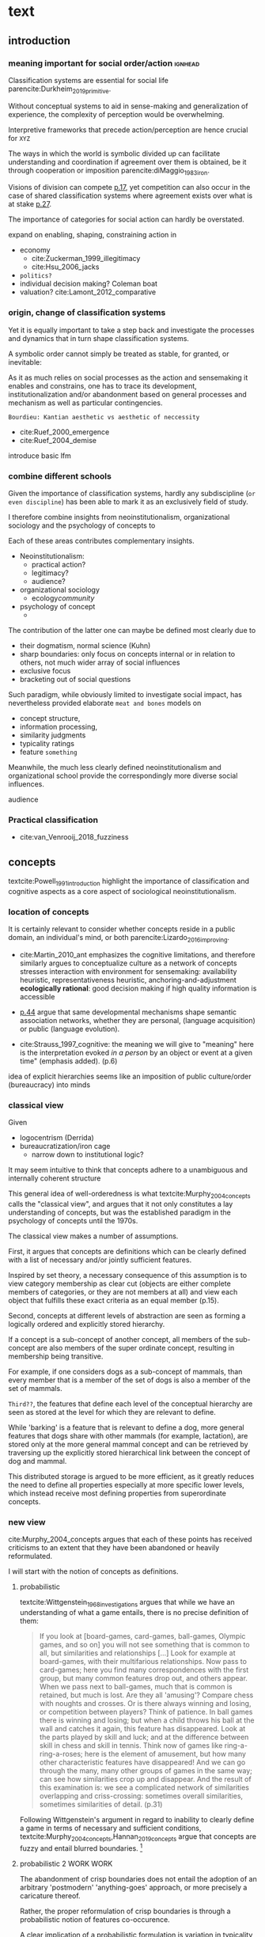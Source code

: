 #+latex_class: article_usual2
# erases make title
#+BIND: org-export-latex-title-command ""

# fucks all the maketitlestuff just to be sure
#+OPTIONS: num:nil
#+OPTIONS: toc:nil
# #+OPTIONS: toc:nil#+TITLE: #+AUTHOR: #+DATE: 
#+OPTIONS: h:5

# -*- org-export-babel-evaluate: nil -*-


* theory/IRC final :noexport:

** notes alex
DV: survival or abandonment of cognitive labels used by audiences. 

Mechanisms: 
- Conceptual informativeness or distinctiveness. -> using the musicological features of songs.  
- Distinctiveness: Piazzai approach. MDS of features. Songs. Spherical space. 
- Informativeness: hierarchical concept. nature of the relations among concepts. 
- Audience niche size. 
- Audience composition: avant-garde or mainstream. 
- Status: average Billboard. Label could be more widely applied in aesthetic and social space. Expansion of use of genre labels due to increased popularity.
- Density measures. 
- Legitimation= same as status. 
- Rapid adoption could lead to abandonment. 

Methodological:
- assymmetry: 
- identification of genre-labels
- nature of the relations among concepts. 
- how tightly connceted the audiences are? two-mode not well connected individual listeners. 
- length of the time period. 
- Billboard. 


** own notes
unit of analysis is concept -> start with concepts

ecological 

add stuff about partiality 
- mean
  - high: salient
  - low: peripheral
- skew:
  - high: concentration
  - low: equality

can there be low mean but high skew? 

theoretical implications: 

*** fuzziness
concept (fruit) is fuzzy if there are objects (olive) of which it is not clear whether it belongs or not

classical category: just 100s (rest 0s)
somewhat fuzzy: many 100s, some non 100s

very fuzzy: many non 100s

the lower the average weight, the fuzzier the category? 

electronic: will be more fuzzy than syncwave-electrofunk
but that's accurate isn't it? 
people who use a very specific label know it well, have clearer criteria -> can make membership more binary

*** informativeness
needs hierarchy!!!

average informativeness?

need way to formalize informativeness from asymmetric competition coefs

hierarchy is a way to deal with asymmetry
Tversky thinks so too: [[cite:Smith_1981_categories][p.118]]

make the use more the improvisations (Bourdieu) -> stresses flexibility

*** other areas of concepts: 
- psychology
- neurophysiology
- information science

*** how to frame contribution
- more complete view of concepts
- different mechanisms (conceptual, audience, status)


* text
** introduction
*** meaning important for social order/action :ignhead:
# """classification systems (sensemaking) are crucial for social order, action"""

# namedrop meaning, interpretation, framing

Classification systems are essential for social life parencite:Durkheim_2019_primitive. 
# 
Without conceptual systems to aid in sense-making and generalization of experience, the complexity of perception would be overwhelming. 
# 
Interpretive frameworks that precede action/perception are hence crucial for ~XYZ~
# 
The ways in which the world is symbolic divided up can facilitate understanding and coordination if agreement over them is obtained, be it through cooperation or imposition parencite:diMaggio_1983_iron. 
# 
Visions of division can compete [[parencite:Bourdieu_1989_space][p.17]], yet competition can also occur in the case of shared classification systems where agreement exists over what is at stake [[parencite:Fligstein_2015_fields][p.27]].
# 
The importance of categories for social action can hardly be overstated. 

expand on enabling, shaping, constraining
action in 
- economy
  - cite:Zuckerman_1999_illegitimacy
  - cite:Hsu_2006_jacks
- ~politics?~
- individual decision making? Coleman boat
- valuation?  cite:Lamont_2012_comparative

  
*** origin, change of classification systems
# """necessary to investiagate classification system itself"""

# 
Yet it is equally important to take a step back and investigate the processes and dynamics that in turn shape  classification systems. 
# 
A symbolic order cannot simply be treated as stable, for granted, or inevitable:
# 
As it as much relies on social processes as the action and sensemaking it enables and constrains, one  has to trace its development, institutionalization and/or abandonment based on general processes and mechanism as well as particular contingencies. 

~Bourdieu: Kantian aesthetic vs aesthetic of neccessity~

- cite:Ruef_2000_emergence
- cite:Ruef_2004_demise

introduce basic lfm

*** combine different schools
#
Given the importance of classification systems, hardly any subdiscipline (~or even discipline~) has been able to mark it as an exclusively field of study. 
# 
I therefore combine insights from neoinstitutionalism, organizational sociology and the psychology of concepts to 
# 
Each of these areas contributes complementary insights. 
- Neoinstitutionalism: 
  - practical action? 
  - legitimacy? 
  - audience? 
- organizational sociology
  - ecology/community/

- psychology of concept 
  - 
The contribution of the latter one can maybe be defined most clearly due to
- their dogmatism, normal science (Kuhn)
- sharp boundaries: only focus on concepts internal or in relation to others, not much wider array of social influences
- exclusive focus 
- bracketing out of social questions
Such paradigm, while obviously limited to investigate social impact, has nevertheless provided elaborate ~meat and bones~ models on 
- concept structure, 
- information processing, 
- similarity judgments
- typicality ratings
- feature ~something~


Meanwhile, the much less clearly defined neoinstitutionalism and organizational school provide the correspondingly more diverse social influences. 
# 
audience
# that's literally the only thing for now

*** Practical classification 
# """ distinguish between informal and practical classification"""

# lfm kinda inbetween: it is written out, but not under central authority

- cite:van_Venrooij_2018_fuzziness


** concepts
#
textcite:Powell_1991_introduction highlight the importance of classification and cognitive aspects as a core aspect of sociological neoinstitutionalism. 
# 



*** location of concepts
# """debates the location of concepts, not clear if needed"""
# underlying motivation is to integrate lizardo 2016, and don't treat concepts as free floating, or arbitrary switch locations

It is certainly relevant to consider whether concepts reside in a public domain, an individual's mind, or both parencite:Lizardo_2016_improving. 
# 

- cite:Martin_2010_ant emphasizes the cognitive limitations, and therefore similarly argues to conceptualize culture as a network of concepts
  stresses interaction with environment for sensemaking: availability heuristic, representativeness heuristic, anchoring-and-adjustment
  *ecologically rational*: good decision making if high quality information is accessible

- [[textcite:Steyvers_2005_structure][p.44]] argue that same developmental mechanisms shape semantic association networks, whether they are personal, (language acquisition)  or public (language evolution). 
- cite:Strauss_1997_cognitive: the meaning we will give to "meaning" here is the interpretation evoked /in a person/ by an object or event at a given time" (emphasis added). (p.6)

# hmm no sin-gle person knows all the entire classification system -> public? 
# is tagging system an institution? kinda.. has a place, material reality, interface
idea of explicit hierarchies seems like an imposition of public culture/order (bureaucracy) into minds

 


# 

*** classical view
# """introduces classical view: definitions, hierarchy, feature storage at relevant level"""

# is bluerprint actually a good metaphor? quite technical/precise/exact, qute unlike fuzzy probability distributions
# alternatives: template, matrix (too technical), schema/scheme? 
# feature is that it is used to produce things; is abstraction

Given
- logocentrism (Derrida)
- bureaucratization/iron cage 
  - narrow down to institutional logic? 

It may seem intuitive to think that concepts adhere to a unambiguous and internally coherent structure 
# (~it certainly seems to an extent be the prevailing worldview in formal education systems~) . 
# 
This general idea of well-orderedness is what textcite:Murphy_2004_concepts calls the "classical view", and argues that it not only constitutes a lay understanding of concepts, but was the established paradigm in the psychology of concepts until the 1970s. 
# 
The classical view makes a number of assumptions. 
# 
First, it argues that concepts are definitions which can be clearly defined with a list of necessary and/or jointly sufficient features. 
# 
Inspired by set theory, a necessary consequence of this assumption is to view category membership as clear cut (objects are either complete members of categories, or they are not members at all) and view each object that fulfills these exact criteria as an equal member (p.15).  
# 
Second, concepts at different levels of abstraction are seen as forming a logically ordered and explicitly stored hierarchy. 
# 
If a concept is a sub-concept of another concept, all members of the sub-concept are also members of the super ordinate concept, resulting in membership being transitive. 
# 
For example, if one considers dogs as a sub-concept of mammals, than every member that is a member of the set of dogs is also a member of the set of mammals. 
# 
~Third??~, the features that define each level of the conceptual hierarchy are seen as stored at the level for which they are relevant to define. 
# 
While 'barking' is a feature that is relevant to define a dog, more general features that dogs share with other mammals (for example, lactation), are stored only at the more general mammal concept and can be retrieved by traversing up the explicitly stored hierarchical link between the concept of dog and mammal. 
# 
This distributed storage is argued to be more efficient, as it greatly reduces the need to define all properties especially at more specific lower levels, which instead receive most defining properties from superordinate concepts. 


# A further assumption is that features are only saved at the corresponding level of abstraction: 
# 
# For example in the case of vehicles, the property of being a mechanical device to transport things is seen as associated with the most general ~vehicle~ level, the feature of having wheels and driving on roads to the intermediate and the feature of having an open cargo area associated with the most specific level. 
#
# Within such a (crisp) hierarchy, features are inherited from higher levels. 
# 
# Membership ~in the sub-concepts~ is furthermore transitive: all pick up trucks are cars as well as vehicles. 

*** new view
cite:Murphy_2004_concepts argues that each of these points has received criticisms to an extent that they have been abandoned or heavily reformulated. 
# 
I will start with the notion of concepts as definitions. 

**** probabilistic 
# """Wittgenstein quote: no clear definitions possible"""
textcite:Wittgenstein_1968_investigations argues that while we have an understanding of what a game entails, there is no precise definition of them: 

#+begin_quote
If you look at [board-games, card-games, ball-games, Olympic games, and so on] you will not see something that is common to all, but similarities and relationships [...] Look for example at board-games, with their multifarious relationships. Now pass to card-games; here you find many correspondences with the first group, but many common features drop out, and others appear. When we pass next to ball-games, much that is common is retained, but much is lost. Are they all 'amusing'? Compare chess with noughts and crosses. Or is there always winning and losing, or competition between players? Think of patience. In ball games there is winning and losing; but when a child throws his ball at the wall and catches it again, this feature has disappeared. Look at the parts played by skill and luck; and at the difference between skill in chess and skill in tennis. Think now of games like ring-a-ring-a-roses; here is the element of amusement, but how many other characteristic features have disappeared! And we can go through the many, many other groups of games in the same way; can see how similarities crop up and disappear. And the result of this examination is: we see a complicated network of similarities overlapping and criss-crossing: sometimes overall similarities, sometimes similarities of detail. (p.31)
#+end_quote

Following Wittgenstein's argument in regard to inability to clearly define a game in terms of necessary and sufficient conditions, textcite:Murphy_2004_concepts,Hannan_2019_concepts argue that concepts are fuzzy and entail blurred boundaries. [fn::It might be noteworthy to point out that such impossibility to clearly define a concept is not confined to the realms that attempt to make sense of social action. As these blurry boundaries are a feature of classification systems generally, they also occur in technical domains such as the planethood of Pluto, or the classification of polyhedras parencite:Lakatos_2015_proofs.]
 
**** probabilistic 2 WORK WORK
# """typicality, graded membership, MODEL??"""
# 
The abandonment of crisp boundaries does not entail the adoption of an arbitrary 'postmodern' 'anything-goes' approach, or more precisely a caricature thereof. 
# 
Rather, the proper reformulation of crisp boundaries is through a probabilistic notion of features co-occurence. 
# 
A clear implication of a probabilistic formulation is variation in typicality instead of clear-cut membership, which textcite:Rosch_1975_family show in the case of fruits. 
# 
While apples and oranges are very typical members of the category fruit, blueberries and lemons are rated as less typical, while tomatoes and olives are given the lowest typicality ratings. 

# expand on FEATURES leading to high typicality judgement
# could use Smith/Medin (all items similar to ~fruit~ category) -> lead into network as model: this raises the so-far overlooked question how concept storage is structured

# network structure here? 
# network as general structure, metric space as exception that still fulfills all conditions? 
# fits better with idea of feature overlap

***** network structure???
# """arguing that network is good model: features as nodes, tie strength as probability densities"""

# directed? 

What might a proper structure of concepts then look like? 
# 
textcite:Steyvers_2005_structure argue that a networks provide a number of advantages over alternative models of conceptual structure. 
# not clear how to elaborate without much technical details 


Concepts can be modeled as probability distribution over features. 
#  
If a feature is typical for a concept, it would have a strong connection with this feature, whereas ties would be weaker or nonexistant for peripheral and irrelevant features, respectively. 
# 
However, in practice no qualitative distinction can be made whether something constitutes a concept, an item, or a feature. 
# 
Furthermore, concepts are often defined recursively by other concepts. 
# 

 
***** metric space ???????????
# """concepts in metric space, blurry region -> probability density"""

# it just sounds a bit more intuitive
# does it? features are binary, using metric dimension is not that catchy
# using features (of fruit, of dog is quite intuitive)

If one conceptualizes features as dimensions in a geometric space, a concept can then be spatially located. [fn::Nevertheless, the idea of feature values as geometric spaces has limitations, I will elaborate below]
problem with network is that it makes concept node

A concept does then however not constitute a point or a clear-cut area (which would be the classical view of concept defined by precise feature values), but rather a blurry region without clear-cut borders. 
#
To characterize this region, textcite:Hannan_2019_concepts invoke the notion of "probability densities" which describe the probability of each point to be a member of the concept. 



The relations between concepts can hence be inferred by the relations of their respective probability densities. 


**** asymmetric distances
# """ argues that asymmetric distances can be explained by feature overlap"""
#
The conceptualization of concepts as probability densities has further implications for the relationship between concepts. 
# 
One concerns similarity judgments. 
# 
Since the feature space can be a conventional geometric space, it seems straightforward to measure distances (or dissimilarities) between concept in some form as a Euclidean distance - such as between the centers or the borders. 
# 
This would then result in a symmetric distance, as the distance from concept A to concept B would be the same as from concept B to concept A. 
# 
However, textcite:Tversky_1977_similarity finds that similarity judgments can differ depending on the order in which two items are to be compared. 
# 
Specifically, he finds that North Korea is judged to be more similar to China than China is judged to be similar to North Korea (Figure [[fig1]], left). 
# 
Rather than Euclidean distance, these similarities judgments are based on feature overlap of the probability densities cite:Murphy_2004_concepts. 
#
While the overlap is the same for each concept, its proportion of the entire probability distribution can vary if the size of the probability distributions of the concepts differ. 
# 
textcite:McPherson_1983_affiliation describes the same phenomenon is described in an ecological study of the relations between organizational forms based on their niches in socio-demographic space. 
# 
While he focuses on competition rather than similarity, he employs a approach based on (socio-demographic feature) overlap as he argues for asymmetric competition coefficients (p.526) based on "the ratio of the volume of overlap between two types of organizations and the volume of the niche base for the type under examination" (p. 528).
# 
Another implication of using distance between centers would be that the extent of the probability density would not effect similarity judgments. 
# 
However, in figure [[fig1]] (middle and right), the same distances can result in different overlaps, which seems likely to lead to different similarity judgments. 

#+caption: properties of concepts as probability densities
#+label: fig1
[[file:fig1.png]]


**** triangle inequality violations
# """ argues that metric feature overlap can capture triangle inequality"""
# 
Similarity values based on feature overlap can also explain another finding that poses question for the view of concepts residing in a conventional geometric space, namely triangle inequality violations. 
# 
For any triangle, each side must be larger or equal to the sum of the other sides. 
# 
If similarity judgments were point distances, this would imply that concept A would need to be at least as similar to concept C as the sum of the similarity of A to B and B to C. 
# 
However, textcite:Tversky_1977_similarity finds this geometrical property violated in the case of Jamaica, Cuba and Russia. 
# 
Jamaica and Cuba are judged fairly similar, and so are Cuba and Russia, but Jamaica is seen as very unsimillar to Russia, and particularly more so than would be expected based on the previous judgments. 
# 
Again, feature overlap provides a sufficient explanation: 
# 
While Jamaica and Cuba share the feature of being in located the Caribbean, and Cuba and Russia were both seen as socialist countries, neither of these two features are shared between Jamaica and Russia, resulting in a low similarity rating. 
# 
This even questions the possibility to depict concepts (in this case, countries) as probability distributions within a feature space, as Jamaica is not just not-socialist, but as its popular imagination is not characterized by its political system, it simply has no value on a political dimension. 
# 
Geometric spaces thus function as an adequate visualization of features only to the extent to which all items or concepts in question can be assumed to have values for all feature dimensions. 

# does this kill geometric spaces 
# not necessarily, but the J, C, R example does

# Feature overlap does not treat the metric space as a space itself, but as defined by underlying attributes, the overlap of which is what leads to similarity judgements. 
# 
# It is thus able to asymmetric similarity judgments (~figure Y~) as well as variation in similarity judgements given same metric distance (~figure X~). 

# ~need to clarify when it is spoken of items/objects (points) and when of concepts (densities)~
# what are the fruits? is apple an object or a subconcept? 
# according to Rosch they're items
# items (e.g. pen in front of me) always get described in terms of concepts, which are blurry



*** hierarchy

**** Hannan conceptual space
# """summarizes Hannan's hierarchical structure, contrast changes from classical view"""

# might want to change Hannan to more general classical view? 

To recapture, the classical views argues that concepts at different levels of abstraction are stored within a chain of logical subset and superset relations; textcite:Hannan_2019_concepts to a large extent follow textcite:Collins_1969_retrieval in conceptualizing concepts as stored explicitly in a hierarchical network. 
#
They conceptualize the resulting conceptual space as a semi-lattice, a nested tree built from sub-concept relations. 
# 
In this directed tree, conceptual /roots/ (e.g. vehicles) spawn /cohorts/ of concepts (e.g. car, ship, plane); groups of concepts at the same level of abstraction. 
#
They nevertheless diverge from the classical to some extent. 
# 
First, they consider feature inheritance as probabilistic, as more typical subconcepts inherit more features ~and feature dimensions~ from their roots than atypical ones. 
#
Second, they explicitly allow inheritance from multiple parents, which takes into accounts 'hybrids' such as romantic comedies. 

**** Hannan bad
# """explictly stored hierarchical links bad because of transitivity violations, response times"""

However, it seems to me that despite these additions the assumption of explicitly stored hierarchical links is not consistent with theoretical considerations and empirical evidence. 
#
Instead, I find more convincing the argument of textcite:Murphy_2004_concepts that hierarchical links are not explicitly stored, but computed based on similarity values. 
#
One reason is transitivity of membership. 
#
Murphy (refering to ~source~) argues that when subjects agree that chairs are a type of furniture, and car seats are a type of chairs, they nevertheless do not consider car seats a type of furniture. 
#
He argues that the features that car seat shares with chair are different from those that chair shares with furniture, which leads to refusal of membership even if it would follow on logical grounds. 
#
A further argument against explicitly stored hierarchical links are response times. 
#
If features are only stored at one level, inferences would take the longer the more hierarchical links they have to traverse through. 
# 
While this holds in some cases ~page~, it can also be violated: 
# 
cite:Murphy_2004_concepts and ~other source (Rips et al)~ find that verifying the statement 'a dog is an animal' is faster than the verifying the statement 'a dog is a mammal'. 
# 
If hierarchical links were explicitly stored, the latter statement would be faster as the mammal concept would be closer to the dog concept than the animal concept of which it is a subconcept of. 
# 
Murphy explains this with dogs being more typical animals than mammals. 
# wouldn't it need to be: dogs are more typical of animals than they are of mammals? 


# distance in conceptual space: smart and pickup truck are further apart (have to link through car) than each with car


**** Hannan feature duplication
# """Hannan features duplication, unconvincing: expensive, hierarchical links ineffective -> computation"""
# 
textcite:Hannan_2019_concepts are aware of the latter argument of response times, and therefore argue that features duplicated at lower levels. 
#
As this feature replication is based on typicality and therefore probabilistical it is compatible with variation in inference time based on typicality. 
#
I however do not find this satisfactory: 
# 
It breaks with the idea of cognitive economy parencite:Collins_1969_retrieval of hierarchies as an efficient storage of conceptual information. 
# 
It also renders the hierarchical links ineffective: 
# 
Since textcite:Hannan_2019_concepts argue that features are passed down (not conceptual memberships; i.e. a dog has animal and mammal features, but not the concept labels), it turns questions of membership effectively into computation: 
# 
- Since the goal of feature replication is to avoid having to travers the hierarchical pathways, 
- Rather than traversing the hierarchical paths, 
the question of whether a dog is a an animal would then be solved by comparing the features of a dog (which now includes those of mammals and animals) with that of an animal. 
#
It also appears to me to be an add-hoc addition to explain empirical observations rather than being the result of theoretical necessity. 


**** Hannan feature duplication2
# """still unconvincing: not clear why speed differs: would require addtitional categories/worldviews, but not discussed"""

But even if features are replicated at lower levels, it seems implausible that
inferences from lower to general (dog -> animal) could be /faster/ than from low to medium (dog -> mammal).
#
Two different explanations might be possible: 
#
Mammal features might not be passed on as much as animal features, which might be accurate as dogs are not typical mammals (most of interaction with and/or public imagination of dogs is unrelated to mammal characteristics).
# 
Alternatively, animal features might be passed down from a different category, for example ~pets~ (which, as they are no subcategory of mammals, do not pass down mammal features. 
#
This would require further specification on the relationship between the concepts mammals and pets. 
#
While both are sub-concepts of animals, they do not seem to be part of the same cohort: 
# 
Mammals as a term for taxonomic classification would be in a cohort with concepts such as fish and reptiles, while pets, which specifies the relation to humans, would be in the same cohort as farm animals and wild animals. 
#
As such a dog is not a hybrid in the same sense as a romantic comedy is as the concepts belong to different "visions of division" [[parencite:Bourdieu_1989_space][p.17]] where different things are at stake [[parencite:Fligstein_2015_fields][p.27]]. 
# 
These issues are not yet discussed by textcite:Murphy_2004_concepts who mentions such cases, but limit his discussion of multiple membership to hierarchically structured taxonomies (p.199), or textcite:Hannan_2019_concepts, who discuss ambiguity due to multiple membership with regards to concepts of the same cohort (p.152). 


*** caveat classical view
# """argues that classical gets bad rep by ignoring caveats/overgeneralizing clear hierarchies to universal conceptual structure"""

# would need to read Smith/Medin 1981? 
# ok done now
# classical view is not really about multiple levels, more about how single concept is built up
# doesn't mention transitivity violations
# but reaction times/similarity judgement in nested triples
# feature overlap is liked more


One might argue that what textcite:Murphy_2004_concepts and cite:Hannan_2019_concepts present as the classical view is not as clearly defined as it is made to appear. 
#
For example, the research of textcite:Collins_1969_retrieval is often referred to as proposing a transitive hierarchical structure of concepts parencite:Sloman_1998_tree,Steyvers_2005_structure,Murphy_2004_concepts,Hannan_2019_concepts. 
# 
However, textcite:Collins_1969_retrieval explicitly warn against taking the hierarchical structure with inherited properties as a general model of conceptual structure: 

#+begin_quote
A caution is in order here: Dictionary definitions are not very orderly and we doubt that human memory, which is far richer, is even as orderly as a dictionary. One difficulty is that hierarchies are not always clearly ordered, exemplified by dog, mammal and animal. Subjects tend to categorize a dog as an animal, even though a stricter classification would impose the category mammal between the two. (p.242)
#+end_quote

# 
In other words, the fact that some classification systems are characterized by a strict hierarchical structure does not merit generalization to all conceptual structures. 
# 
textcite:Quillian_1966_memory also shows that he is clearly aware of the limitations of hierarchical and has adopted his model accordingly: 

#+begin_quote
Programs by Green (1961), and by Lindsay (1961), explored the idea of using a memory organized as a single predefined hierarchy. Green's program showed that such a memory can be interrogated with natural language questions, and Lindsay's demonstrated that this kind of memory organization can provide certain inference-making properties, as long as information is confined to a single subject like a family tree. However, this kind of organization becomes uncomfortably rigid as larger amounts of material are considered, and is clearly not a general enough organization for the diverse knowledge people know and utilize. (p.6)
#+end_quote

In a later version of the same research parencite:Quillian_1988_memory, he notes: 

#+begin_quote
[A dictionary-like] outline organization is only adequate for one hierarchical grouping, when in fact the common elements existing between various meanings of a word call for a complex cross classification. In other words, the common elements within and between various meanings of a word are many, and any one outline designed to get some of these together under common headings must at the same time necessarily separate other common elements, equally valid from some other point of view. Making the present memory network a /general graph rather than a tree/ (the network equivalent of an outline) [...] makes it possible to [...] show any and every common element within and between the meanings of a word. (p.88, emphasis added)
#+end_quote



*** measurement?
**** Hannan hierarchy relations
# """KVD only works for informativeness"""


textcite:Hannan_2019_concepts use the Kullback-Leibler divergence (KDV) to measure distance between concepts (p.75), which is calculated as 
#
\begin{equation*}
D_{KL}(P_1||P_2) = \sum\limits_{x \in \mathbb{G}} P_1(x)  \log \left( \frac{P_1(x)}{P_2(x)} \right)
\end{equation*}
#
They however do not mention that KDV is only defined under absolute continuity, which requires that for all x where P_2(x) is zero, P_1(x) likewise has to be zero (~better source than wikipedia~). 
# 
Failure of this restriction would result the fraction to be undefined. 
# 
The opposite case, (P_1 being zero at an x where P_2 is non-zero) does pose less of a problem: 
# 
While log(0) is negative infinite, the entire expression becomes 0 as the following applies: 

\begin{equation*}
\lim \limits_{x \rightarrow 0^{+}} x \log(x) = 0
\end{equation*}


**** Hannan informativeness 2 elaboration
# """dimensions of P2 have to be non-zero in P1 example"""


As such KDV is suited for measuring the informativeness of a sub-concept in relation to its root, as the criterion ob absolute continuity holds if a sub-concept occupies a sub-region of a conceptual space. 
# 
For example, the divergence of the concept of a ~swimmer~ from its root concept ~athlete~ can be meaningfully calculated in this fashion. 
#
Here, a swimmer has non-zero values on all attributes of the ~athlete~ category. 
# 
This is not the case for assessing the similarity between ~swimmer~ and ~weightlifter~, as the probability distributions in the dimensions that define each category (training (primarily) in pool, training (primarily) with weights) are non-overlapping. 

**** Hannan KDV fails for distinctiveness
# """KDV not defined for comparing cohort, cos_sim is symmetric and don't account for probability density"""


It is unclear if  textcite:Hannan_2019_concepts are aware of this limitation. 
# 
When measuring the distance between concepts on the same level in the case of a cohort, they claim to "also use the Kullbach-Leibler divergence to express the degree to which a concept stands out from its cohort" (p.81). 
#
However, when they do so in practice, they use cosine similarities converted into distances using an exponential function (and then average them for each concept as a measure of its distinctiveness vis-a-vis its cohort comembers). 
# 
However, using cosine similarities of (the centers of) the feature space dimensions does not take information of the probability distribution into account. 
# 
It would for example imply that two concepts are equally similar if their centers are at the same distance, regardless of the extent to which their probability distributions overlap (figure [[fig1]]), which strikes me as unintuitive. 

It is also a symmetric distance. 
# 
One might argue that in the case of cohorts, which are situated on the same level of abstraction, it is justifiable to assume equally sized probability distributions. 

Yet the very notion of variation in typicality (e.g. the fruit example textcite:Rosch_1975_family discusses) counteracts ~this~ idea, and  will likely result in asymmetric similarity judgments as discussed by textcite:Tversky_1977_similarity in terms of China and North Korea. 
# 
Overall, using different measurements for ~these~ two cases, typicality of ~sub-conceptuality~ and distance between concepts, does not strike me as a bad idea. 
#
The question "how similar are swimmers to athletes" seems to me to be a qualitatively different one than the question "how similar are swimmers to sociologists" and therefore warranting a separate methodological approach. 



**** metric spaces bad
# """general idea about network structure"""

One might also ask generally in how far metric spaces are a adequate model for representing the relations between concepts. 
# 
dimensions expensive 

textcite:Steyvers_2005_structure argue that natural association patterns of words exhibit small world structure and power-law degree distributions, which are better represented by a network than by inheritance hierarchies parencite:Quillian_1988_memory or high dimensional vector spaces such as those produced by LSA. 
# 
textcite:Martin_2010_ant ~argues that the mental capacities of the human brain are severly limited.~
# 
It also seems to me that high dimensional vector spaces are cognitively expensive. 
# 
Working with high dimensional data for this project, which encompasses millions of songs, hundreds of thousands of users, and tens of thousands of genres, I also realized that the traditional ~cultural matrix~ (poetics source) model is very expensive and highly ineffective in storing such high-dimensional data. 
# 
While of course no single human brain has to deal with such a number of particular objects, the complexity arises by having to deal with a much higher amount of domains. 

~source that only relevant information is given when asked~

A network model of semantic space thus seems to provide a much more
- realistic (need quote for that)
model as it also provides a model of cognitive economy. 

~OVERLAP~
~triangle inequality~


**** metric spaces reifications
# """reflect upon how classical view is reification of bureaucracy"""
It seems to me that the view of concepts as definitions and of conceptual structure as a logically-ordered hierarchy is a reifications of bureaucratic social organization. 
#
As such ideal-typically rational administration has become wide-spread in modern societies, seems likely that it served as the template by which concepts generally were seen to be structured. 


** conceptual ecology
# """postulates based on ecological framework"""

# 
The original formulation of textcite:hannan89_organ,Hannan_1992_dynamics rests on an in interpretation of density dependence that emphasizes the role of legitimation and competition. 
# 

industries with little data available besides count -> different roots describe different industries (somewhat independent)


If cohort size is a measure of density, one would expect a cohort nonmonontic relation between cohort size and survival chances: 
# 
At first, an established, but rarely imitated genre provides much potential for legitimating sub-genres. 
# 
However, the more sub-genres are formed, the higher the competition for the region of the musical space spanned by the superordinate genre. 





** duality,- audience
# """audience composition matters"""

While concepts for analytical purposes can be considered as entities on their own, they do not exist only in feature or conceptual spaces. 
# 
Instead, drawing on a tradition of duality which stresses the mutual constitutiveness of for example persons and groups parencite:Breiger_1974_duality, culture and practice parencite:Mohr_1997_duality or niche and organizational form parencite:Mohr_2010_niche, I argue that genres need to be considered as "partially constituted by the audiences that support them" [[parencite:dimaggio1987classification][p.441]]. 
#
DiMaggio elaborates that "genres represent socially constructed organizing principles that imbue artworks with significance /beyond their thematic content/ and are in turn, responsive to structurally generated demand for cultural information and affiliation" (ibid., emphasis added). 
#
It is therefore crucial to not only consider the conceptual features and the relations between genres based on them, but furthermore go beyond the thematic content and focus on the social motivations for genre support. 
# actually is as much about forms of financing, not class determinism
# maybe bourdieu? 
The prime example is again by textcite:Dimaggio_1982_entrepreneur, who argues that the institutionalization of fine arts did not follow on grounds of "qualities inherent to the work of art" (p.33), but was driven by the demand of the upper middle classes to isolate and differentiate high from popular culture. 

# 

*** consumption styles (omnivorism, purism) beyond thematic content? 
# 
Next to fundamental social boundaries such as class that are clear 'beyond thematic content' of genres, what other audience characteristics might play a role in genre survival? 
# 
It seems to me that consumption styles are certainly worthy of consideration. 
#
These are 
- omnivorism cite:Lizardo_2014_holes
- taste for atypicality cite:Goldberg_2016_span
- taste for popularity cite:Lieberson_2003_popularity,Kovacs_2014_paradox 
# 
These consumption styles are in one way or another based on overall consumption pattern as well as item properties. 
#
Nevertheless, I argue that they constitute "transposable form of the aesthetic disposition" [[textcite:Lizardo_2012_reconcept][p.263, for omnivorism]] and can therefore reasonably assumed to influence genre survival chances. 

# am i doing circular argument with popularity? 
# DV will be based on playcounts
# think not: taste for popularity is reflection in similar way as atypicality thing

*** conceptualizing omnivorousness
# What mechanism of cultural information and affiliation can we expect to be present in early 21st century music consumption? 
# 
# Certainly boundaries over genres in the informal, ~detached/autonomous~ realm of last.fm are not limited to the (~reified~) distinctions of highbrow and lowbrow. 
# 
The notion of omnivorism has been an influential concept in the research on cultural consumption. 
# 
The original study by textcite:peterson1996changing posits a relation between socioeconomic status and breadth of cultural tastes - or more precisely, openness to variety (p.904). 
# 
However, omnivorousness has become a rather blurry concept in itself:
# 
textcite:Sonnett_2016_ambivalence notes that next to the of volume of cultural consumption, it can refer to a range of concepts such as eclecticism, expertise, voraciousness and cosmopolitanism (p.39). 
#
Despite (or perhaps due to) its ambiguity, omnivorism has remained a key concept in characterizing cultural consumption. 
# 
While subjected to substantial criticism, parencite:coulangeon2007distinction,Warde_2008_omnivorous,Savage_2011_unravelling, this continued use has allowed theoretical advancements parencite:Warde_2008_omnivorous,Lizardo_2012_reconcept  without requiring the introduction of new typologies.  
# 
Particularly noteworthy is the notion of capturing the diversity of taste profile through an composition rather than an exclusive focus on the mere volume. 
# 
textcite:Lizardo_2014_holes therefore argues for a measure of "effective omnivorousness" that captures the "extent to which a person's cultural choices allow her to bridge across cultural worlds that are only weakly connected to one other or constrain her in a cultural network composed of redundant attachment to cultural forms with overlapping audiences" (p. 396). 
# 
Given the omnivorism of omnivorism with socio-economic status, it seems reasonable that genres that can attract omnivores fare better as the status of omnivores reflects back onto them. 
# 
*H_A1*: The more omnivorous a genre's audience is, the greater are its survival chances. 
#
# While omnivores do not have a strict ~dedication~ to any particular genre, they are reliant on the existence of genre boundaries which they can then span across. 


*** Taste for typicality
# 
textcite:Goldberg_2016_span integrate approaches from organizational and cultural and therefore take the properties of items into account (they employ much of the same terminology that has been used to elaborate concepts).[fn::This constitutes a key distinction from the conceptualization of omnivorism, which requires the choices by other audience members to estimate a individuals omnivorousness, whereas the taste for typicality can be deduced from chosen items' position in the feature space]
# 
Specifically they distinguish boundary /spanning/ (which is captured by the here employed notion of omnivorousness) from boundary /blurring/, which describes the extent to which objects adhere to established classification frameworks. 
# 
Audiences with a  preference for typical objects, the so-called purists, are argued to "play a boundary-policing role" (p.233). 
# 
It therefore seems reasonably to argue that genres increase their survival chances by the extent to which they can attract such a purist audience. 
#
*H_A2*: The more purist a genre's audience is, the greater are its survival chances. 


*** taste for popularity: still elaboration needed

  # implication: a genre is more likely to survive if it has an audience that likes popular stuff
  # but isn't it the other way around? a person that likes popular stuff is not going to listen to things that have a chance of dying out
  # could you say that if a genre manages to attract/capture people who only like popular stuff it is more likely to survive? 
  # hmm popularity -> survivavl definitely holds
  # but survival  -> popularity not necessarily: there are many things that exist that are not popular

# 
Audiences furthermore vary in the degree to which they value popularity parencite:Lieberson_2003_popularity,Kovacs_2014_paradox. 
# 
Such variation in second-order preferences parencite:Vaisey_2018_decision has been found to influence first names parencite:Lieberson_2003_popularity, song cite:Salganik_2008_herd and book ratings cite:Kovacs_2014_paradox. 
# 
Variation in taste for popularity has been found to produce fashion dynamics parencite:Zuckerman_2012_valuations
# 
[...]
# 
*H_A3*: The higher the taste for popularity of a genre's audiences, the higher are its chances of survival. 
# 

high TfP are ~conservative~: want general validation

It might be argued that the causal path runs in the other direction, as genres with a high taste for popularity only chose items of genres that are already established. 
# 
It is certainly true in a trivial sense as genres that have not survived are also not popular. 

However, numerous obscure genres exist which are unlikely to have an audience with a high taste for popularity, which seems to indicate that survival does not necessarily result in popularity. 





* questions (list of ideas with more or less relevance)

can i test prototype vs exemplar model? 
do they imply different mechanisms for survival? 

Piazzai doesn't even use word
- exemplar/prototype view
- *atypicality*
  Hannan: equivalent to informativeness
  is about relation between object and concept
  idc much about that relation

  
reflection (Lizardo)
if i make for each genre a "spread-score": how big the tension between genres is (low for heavy metal and black metal, higher for black metal and opera) -> can average that to the genre level


~is quillian part of the classical model?~ -> look up the source that Murphy cites, duh


*inclusion fallacy* against explicitly stored hierarchies (used by Murphy):  
- robin have X -> all birds have X more believable than robins have X -> ostriches have X
- can't see how that supports computed
- is typicality effect, but typicality can be considered in hierarchy
- maybe murphy didn't consider Hannan's view yet (argues against "logical reasoning")

Murphy sees typicality effects (birds have X -> robins/ostriches have X stronger for robins) as "greatest problem for pre-stored view"

"Findings of typicality effects, intransitivity of class inclusion, and evidence from RT experiments all pose problems for the stored hierarchy view" (p.209)

*** Hannan not that bad

concepts as probability distributions instead of points

concepts have spatial extent

*** Hannan bad
cite:Smith_1981_categories metric spaces bad (p.116)

Hannan: are subconcepts transitive? yup: p.55

c.) transitive: sub(c, c') \wedge sub(c' , c'') -> sub(c, c'').
that doesn't hold with furniture, chairs, car seats

fruit counterexample: 
fruit closest to item for 17/20 -> at least 8 dimensions needed (was actually re-analysis by Tversky)


*** cite:Steyvers_2005_structure

# The Large‐Scale Structure of Semantic Networks: Statistical Analyses and a Model of Semantic Growth

models of semantic organization (hierarchies, high-dimensional vector spaces, arbitrarily structured networks) incompatible with small world structure (log distribution, scale-free) of semantic networks

omfg i'm so out of my area omfg
would have to read so much more cognitive science stuff fuuuuu

good insofar: against Quillian
also LSA bad

-> do i really want reduction to metric space?

~search for asymmetry~ -> Tversky 1977

Smith, E. E. and Medin, D. L. (1981). Categories and Concepts. Cambridge, MA: Harvard
University Press.

also already have the chicken -> bird -> animal 


*** luke smith
https://youtu.be/PnCXJn2cRf4?t=2120

* refs :ignhead:
#+Latex: \begin{sloppypar}
#+Latex: \printbibliography
#+Latex: \end{sloppypar}

** export :noexport:
#+BEGIN_SRC emacs-lisp
  (org-babel-tangle)
  (defun delete-org-comments (backend)
    (loop for comment in (reverse (org-element-map (org-element-parse-buffer)
                      'comment 'identity))
      do
      (setf (buffer-substring (org-element-property :begin comment)
                  (org-element-property :end comment))
            "")))

  (let ((org-export-before-processing-hook '(delete-org-comments)))
    (switch-to-buffer (org-latex-export-to-pdf)))
#+END_SRC

#+RESULTS:
: #<buffer /home/johannes/Dropbox/gsss/thesis/text/theory.pdf>




